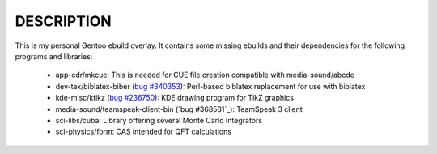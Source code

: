 DESCRIPTION
===========

This is my personal Gentoo ebuild overlay. It contains some missing ebuilds and
their dependencies for the following programs and libraries:

  - app-cdr/mkcue: This is needed for CUE file creation compatible with
    media-sound/abcde
  - dev-tex/biblatex-biber (`bug #340353`_): Perl-based biblatex replacement for
    use with biblatex
  - kde-misc/ktikz (`bug #236750`_): KDE drawing program for TikZ graphics
  - media-sound/teamspeak-client-bin (`bug #368581`_): TeamSpeak 3 client
  - sci-libs/cuba: Library offering several Monte Carlo Integrators
  - sci-physics/form: CAS intended for QFT calculations

.. _bug #340353: https://bugs.gentoo.org/show_bug.cgi?id=340353
.. _bug #236750: https://bugs.gentoo.org/show_bug.cgi?id=236750
